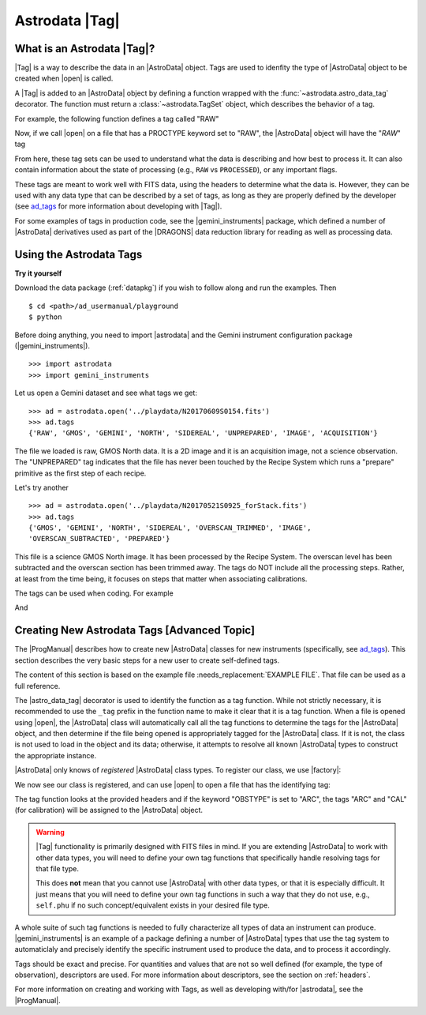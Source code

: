 .. tags.rst

.. _tags:

***************
Astrodata |Tag|
***************

What is an Astrodata |Tag|?
===========================

|Tag| is a way to describe the data in an |AstroData| object. Tags are used to
idenfity the type of |AstroData| object to be created when |open| is called.

A |Tag| is added to an |AstroData| object by defining a function wrapped with
the :func:`~astrodata.astro_data_tag` decorator.  The function must return a
:class:`~astrodata.TagSet` object, which describes the behavior of a tag.

For example, the following function defines a tag called "RAW"

.. testsetup::

    from astrodata import TagSet, astro_data_tag

.. doctest::

    class RawAstroData(AstroData):
        @astro_data_tag
        def _tag_raw(self):
            """Identify if this is raw data"""
            if self.phu.get('PROCTYPE') == 'RAW':
                return TagSet(['RAW'])

Now, if we call |open| on a file that has a PROCTYPE keyword set to "RAW", the
|AstroData| object will have the "`RAW`" tag


.. doctest::
    >>> ad = astrodata.open('somefile.fits')
    >>> ad.tags
    {'RAW'}

From here, these tag sets can be used to understand what the data is describing
and how best to process it. It can also contain information about the state of
processing (e.g., ``RAW`` vs ``PROCESSED``), or any important flags.

.. _ad_tags: :ref:`../progmanual/tags.rst`

These tags are meant to work well with FITS data, using the headers to
determine what the data is.  However, they can be used with any data type that
can be described by a set of tags, as long as they are properly defined by the
developer (see ad_tags_ for more information about developing with |Tag|).

..
    The Astrodata Tags identify the data represented in the |AstroData| object.
    When a file on disk is opened with |astrodata|, the headers are inspected to
    identify which specific |AstroData| class needs to be loaded,
    :class:`~gemini_instruments.gmos.AstroDataGmos`,
    :class:`~gemini_instruments.niri.AstroDataNiri`, etc. Based on the class the data is
    associated with, a list of "tags" will be defined. The tags will tell whether the
    file is a flatfield or a dark, if it is a raw dataset, or if it has been processed by the
    recipe system, if it is imaging or spectroscopy. The tags will tell the
    users and the system what that data is and also give some information about
    the processing status.

For some examples of tags in production code, see the |gemini_instruments|
package, which defined a number of |AstroData| derivatives used as part of the
|DRAGONS| data reduction library for reading as well as processing data.

Using the Astrodata Tags
========================

**Try it yourself**

Download the data package (:ref:`datapkg`) if you wish to follow along and run the
examples.  Then ::

    $ cd <path>/ad_usermanual/playground
    $ python

Before doing anything, you need to import |astrodata| and the Gemini instrument
configuration package (|gemini_instruments|).

::

    >>> import astrodata
    >>> import gemini_instruments

Let us open a Gemini dataset and see what tags we get::

    >>> ad = astrodata.open('../playdata/N20170609S0154.fits')
    >>> ad.tags
    {'RAW', 'GMOS', 'GEMINI', 'NORTH', 'SIDEREAL', 'UNPREPARED', 'IMAGE', 'ACQUISITION'}

The file we loaded is raw, GMOS North data. It is a 2D image and it is an
acquisition image, not a science observation. The "UNPREPARED" tag indicates
that the file has never been touched by the Recipe System which runs a
"prepare" primitive as the first step of each recipe.

Let's try another ::

    >>> ad = astrodata.open('../playdata/N20170521S0925_forStack.fits')
    >>> ad.tags
    {'GMOS', 'GEMINI', 'NORTH', 'SIDEREAL', 'OVERSCAN_TRIMMED', 'IMAGE',
    'OVERSCAN_SUBTRACTED', 'PREPARED'}

This file is a science GMOS North image.  It has been processed by the
Recipe System.  The overscan level has been subtracted and the overscan section
has been trimmed away.  The tags do NOT include all the processing steps. Rather,
at least from the time being, it focuses on steps that matter when associating
calibrations.

The tags can be used when coding.  For example

.. doctest::

    >>> if 'GMOS' in ad.tags:
    ...    print('I am GMOS')
    ... else:
    ...    print('I am these instead:', ad.tags)

And

.. doctest::

    >>> if {'IMAGE', 'GMOS'}.issubset(ad.tags):
    ...   print('I am a GMOS Image.')

.. todo::
    Below needs to be ported back to DRAGONS documentation since it is a
    part of gempy (I think, definitely a part of DRAGONS no matter what)

    Using typewalk
    ==============
    In DRAGONS, there is a convenience tool that will list the Astrodata tags
    for all the FITS file in a directory.

    To try it, from the shell, not Python, go to the "playdata" directory and
    run typewalk

    .. code-block:: console

        % cd <path>/ad_usermanual/playdata
        % typewalk

        directory:  /data/workspace/ad_usermanual/playdata
        N20170521S0925_forStack.fits ...... (GEMINI) (GMOS) (IMAGE) (NORTH) (OVERSCAN_SUBTRACTED) (OVERSCAN_TRIMMED) (PREPARED) (SIDEREAL)
        N20170521S0926_forStack.fits ...... (GEMINI) (GMOS) (IMAGE) (NORTH) (OVERSCAN_SUBTRACTED) (OVERSCAN_TRIMMED) (PREPARED) (PROCESSED) (PROCESSED_SCIENCE) (SIDEREAL)
        N20170609S0154.fits ............... (ACQUISITION) (GEMINI) (GMOS) (IMAGE) (NORTH) (RAW) (SIDEREAL) (UNPREPARED)
        N20170609S0154_varAdded.fits ...... (ACQUISITION) (GEMINI) (GMOS) (IMAGE) (NORTH) (OVERSCAN_SUBTRACTED) (OVERSCAN_TRIMMED) (PREPARED) (SIDEREAL)
        estgsS20080220S0078.fits .......... (GEMINI) (GMOS) (LONGSLIT) (LS) (PREPARED) (PROCESSED) (PROCESSED_SCIENCE) (SIDEREAL) (SOUTH) (SPECT)
        gmosifu_cube.fits ................. (GEMINI) (GMOS) (IFU) (NORTH) (ONESLIT_RED) (PREPARED) (PROCESSED) (PROCESSED_SCIENCE) (SIDEREAL) (SPECT)
        new154.fits ....................... (ACQUISITION) (GEMINI) (GMOS) (IMAGE) (NORTH) (RAW) (SIDEREAL) (UNPREPARED)
        Done DataSpider.typewalk(..)

    ``typewalk`` can be used to select specific data based on tags, and even create
    lists

    .. code-block::console

        % typewalk --tags RAW
        directory:  /data/workspace/ad_usermanual/playdata
        N20170609S0154.fits ............... (ACQUISITION) (GEMINI) (GMOS) (IMAGE) (NORTH) (RAW) (SIDEREAL) (UNPREPARED)
        new154.fits ....................... (ACQUISITION) (GEMINI) (GMOS) (IMAGE) (NORTH) (RAW) (SIDEREAL) (UNPREPARED)
        Done DataSpider.typewalk(..)

    .. code-block::console

        % typewalk --tags RAW -o rawfiles.lis
        % cat rawfiles.lis
        # Auto-generated by typewalk, vv2.0 (beta)
        # Written: Tue Mar  6 13:06:06 2018
        # Qualifying types: RAW
        # Qualifying logic: AND
        # -----------------------
        /<PATH_TO_DATA>/data/tutorials/ad_usermanual/playdata/N20170609S0154.fits
        /<PATH_TO_DATA>/data/tutorials/ad_usermanual/playdata/new154.fits



Creating New Astrodata Tags [Advanced Topic]
============================================

The |ProgManual| describes how to create new |AstroData| classes for new
instruments (specifically, see ad_tags_). This section describes the very basic
steps for a new user to create self-defined tags.

.. todo:: add example file.

The content of this section is based on the example file
:needs_replacement:`EXAMPLE FILE`. That file can be used as a full reference.

.. testsetup::

    >>> from astrodata import AstroData, TagSet, astro_data_tag

.. doctest::

    >>> class MyAstroData(AstroData):
    ...     @astro_data_tag
    ...     def _tag_mytag(self):
    ...         return TagSet(['MYTAG'])
    ...

The |astro_data_tag| decorator is used to identify the function as a tag
function. While not strictly necessary, it is recommended to use the
``_tag`` prefix in the function name to make it clear that it is a tag
function. When a file is opened using |open|, the |AstroData| class will
automatically call all the tag functions to determine the tags for the
|AstroData| object, and then determine if the file being opened is
appropriately tagged for the |AstroData| class. If it is not, the class is
not used to load in the object and its data; otherwise, it attempts to resolve
all known |AstroData| types to construct the appropriate instance.

|AstroData| only knows of *registered* |AstroData| class types. To register our
class, we use |factory|:

.. doctest::
    >>> import astrodata.factory as factory
    >>> factory.addClass(MyAstroData)
    >>> print(factory.getClasses())
    [<class 'astrodata.ad_tag_example_user.MyAstroData'>]

We now see our class is registered, and can use |open| to open a file that has
the identifying tag:

.. doctest::

    # Fake FITS file with a MYTAG keyword
    >>> ad = astrodata.open('mytag.fits')
    >>> ad.tags
    {'MYTAG'}

    # Create one from scratch with the MYTAG keyword
    >>> from astrodata import create_from_scratch
    >>> from astropy.io import fits
    >>> phu = fits.PrimaryHDU(header={'MYTAG': True}).header
    >>> ad = create_from_scratch(phu)
    >>> print(ad.tags)
    {'MYTAG'}
    >>> type(ad)
    <class 'astrodata.ad_tag_example_user.MyAstroData'>


The tag function looks at the provided headers and if the keyword "OBSTYPE" is
set to "ARC", the tags "ARC" and "CAL" (for calibration) will be assigned to
the |AstroData| object.

.. warning::
    |Tag| functionality is primarily designed with FITS files in mind.  If you
    are extending |AstroData| to work with other data types, you will need to
    define your own tag functions that specifically handle resolving tags for
    that file type.

    This does **not** mean that you cannot use |AstroData| with other data
    types, or that it is especially difficult. It just means that you will need
    to define your own tag functions in such a way that they do not use, e.g.,
    ``self.phu`` if no such concept/equivalent exists in your desired file
    type.

A whole suite of such tag functions is needed to fully characterize all
types of data an instrument can produce. |gemini_instruments| is an
example of a package defining a number of |AstroData| types that use the
tag system to automaticlaly and precisely identify the specific instrument
used to produce the data, and to process it accordingly.

Tags should be exact and precise. For quantities and values that are
not so well defined (for example, the type of observation), descriptors
are used. For more information about descriptors, see the section on
:ref:`headers`.

For more information on creating and working with Tags, as well as developing
with/for |astrodata|, see the |ProgManual|.
